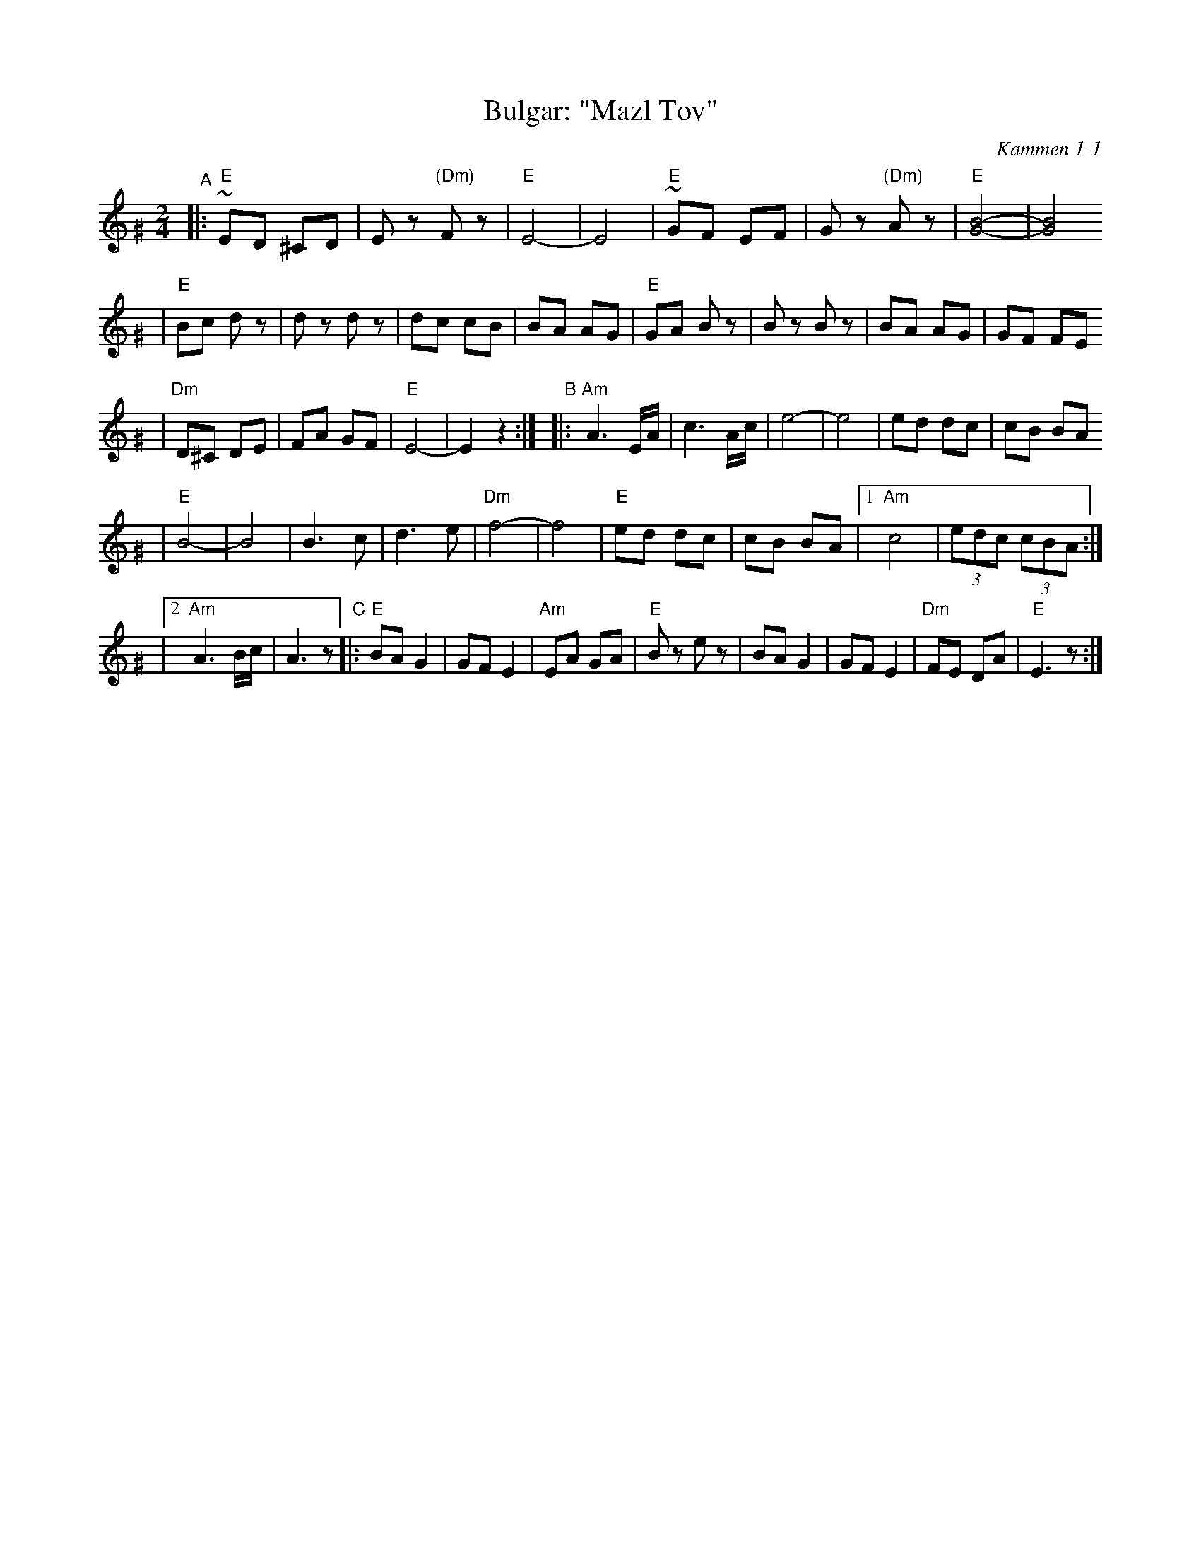 X: 121
T: Bulgar: "Mazl Tov"
O: Kammen 1-1
Z: John Chambers <jc:trillian.mit.edu>
B: Kammen 1 #1
R: Bulgar
M: 2/4
L: 1/8
K: Ephr^G
"^A"\
|:"E"~ED ^CD | Ez "(Dm)"Fz | "E"E4- | E4 \
| "E"~GF EF | Gz "(Dm)"Az | "E"[B4-G4-] | [B4G4]
| "E"Bc dz | dz dz | dc cB | BA AG \
| "E"GA Bz | Bz Bz | BA AG | GF FE
| "Dm"D^C DE | FA GF | "E"E4- | E2 z2 :|\
"^B"\
|:"Am"A3 E/A/ | c3 A/c/ | e4- | e4 | ed dc | cB BA
| "E"B4- | B4 | B3 c | d3 e | "Dm"f4- | f4 \
| "E"ed dc | cB BA |1 "Am"c4 | (3edc (3cBA :|
|2 "Am"A3 B/c/ | A3 z \
"^C"\
|:"E"BA G2 | GF E2 | "Am"EA GA | "E"Bz ez \
| BA G2 | GF E2 | "Dm"FE DA | "E"E3 z :|
